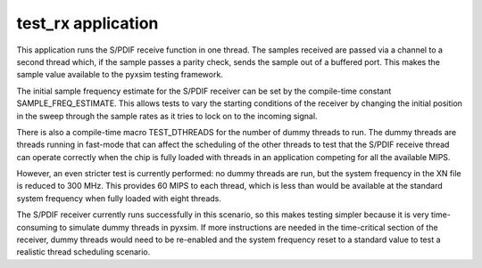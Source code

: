 ###################
test_rx application
###################

This application runs the S/PDIF receive function in one thread. The samples
received are passed via a channel to a second thread which, if the sample
passes a parity check, sends the sample out of a buffered port. This makes
the sample value available to the pyxsim testing framework.

The initial sample frequency estimate for the S/PDIF receiver can be set by
the compile-time constant SAMPLE_FREQ_ESTIMATE. This allows tests to vary
the starting conditions of the receiver by changing the initial position in
the sweep through the sample rates as it tries to lock on to the incoming
signal.

There is also a compile-time macro TEST_DTHREADS for the number of dummy
threads to run. The dummy threads are threads running in fast-mode that can
affect the scheduling of the other threads to test that the S/PDIF receive
thread can operate correctly when the chip is fully loaded with threads in
an application competing for all the available MIPS.

However, an even stricter test is currently performed: no dummy threads are
run, but the system frequency in the XN file is reduced to 300 MHz. This
provides 60 MIPS to each thread, which is less than would be available at
the standard system frequency when fully loaded with eight threads.

The S/PDIF receiver currently runs successfully in this scenario, so this
makes testing simpler because it is very time-consuming to simulate dummy
threads in pyxsim. If more instructions are needed in the time-critical
section of the receiver, dummy threads would need to be re-enabled and the
system frequency reset to a standard value to test a realistic thread
scheduling scenario.